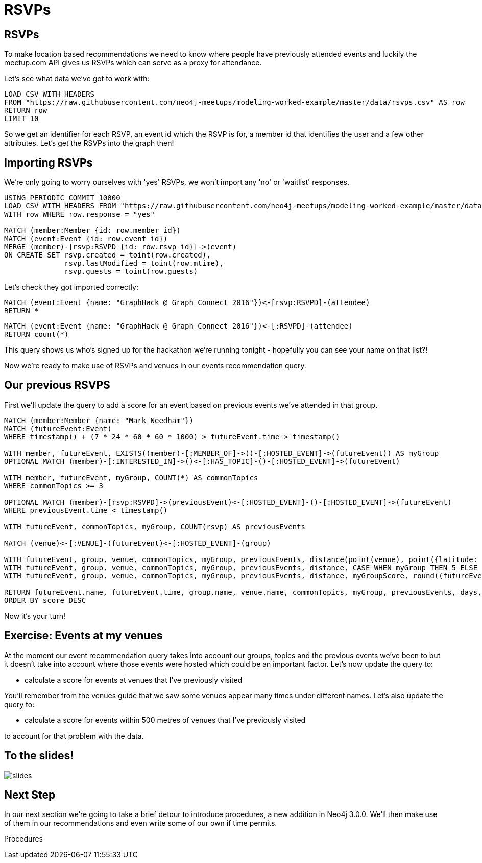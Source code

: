 = RSVPs
:csv-url: https://raw.githubusercontent.com/neo4j-meetups/modeling-worked-example/master/data/
:icons: font

== RSVPs

To make location based recommendations we need to know where people have previously attended events and luckily the meetup.com API gives us RSVPs which can serve as a proxy for attendance.

Let's see what data we've got to work with:

[source,cypher,subs=attributes]
----
LOAD CSV WITH HEADERS
FROM "{csv-url}rsvps.csv" AS row
RETURN row
LIMIT 10
----

So we get an identifier for each RSVP, an event id which the RSVP is for, a member id that identifies the user and a few other attributes.
Let's get the RSVPs into the graph then!

== Importing RSVPs

We're only going to worry ourselves with 'yes' RSVPs, we won't import any 'no' or 'waitlist' responses.

[source,cypher,subs=attributes]
----
USING PERIODIC COMMIT 10000
LOAD CSV WITH HEADERS FROM "{csv-url}rsvps.csv" AS row
WITH row WHERE row.response = "yes"

MATCH (member:Member {id: row.member_id})
MATCH (event:Event {id: row.event_id})
MERGE (member)-[rsvp:RSVPD {id: row.rsvp_id}]->(event)
ON CREATE SET rsvp.created = toint(row.created),
              rsvp.lastModified = toint(row.mtime),
              rsvp.guests = toint(row.guests)
----

Let's check they got imported correctly:

[source,cypher]
----
MATCH (event:Event {name: "GraphHack @ Graph Connect 2016"})<-[rsvp:RSVPD]-(attendee)
RETURN *
----

[source,cypher]
----
MATCH (event:Event {name: "GraphHack @ Graph Connect 2016"})<-[:RSVPD]-(attendee)
RETURN count(*)
----

This query shows us who's signed up for the hackathon we're running tonight - hopefully you can see your name on that list?!

Now we're ready to make use of RSVPs and venues in our events recommendation query.

== Our previous RSVPS

First we'll update the query to add a score for an event based on previous events we've attended in that group.

[source,cypher]
----
MATCH (member:Member {name: "Mark Needham"})
MATCH (futureEvent:Event)
WHERE timestamp() + (7 * 24 * 60 * 60 * 1000) > futureEvent.time > timestamp()

WITH member, futureEvent, EXISTS((member)-[:MEMBER_OF]->()-[:HOSTED_EVENT]->(futureEvent)) AS myGroup
OPTIONAL MATCH (member)-[:INTERESTED_IN]->()<-[:HAS_TOPIC]-()-[:HOSTED_EVENT]->(futureEvent)

WITH member, futureEvent, myGroup, COUNT(*) AS commonTopics
WHERE commonTopics >= 3

OPTIONAL MATCH (member)-[rsvp:RSVPD]->(previousEvent)<-[:HOSTED_EVENT]-()-[:HOSTED_EVENT]->(futureEvent)
WHERE previousEvent.time < timestamp()

WITH futureEvent, commonTopics, myGroup, COUNT(rsvp) AS previousEvents

MATCH (venue)<-[:VENUE]-(futureEvent)<-[:HOSTED_EVENT]-(group)

WITH futureEvent, group, venue, commonTopics, myGroup, previousEvents, distance(point(venue), point({latitude: 51.518551, longitude: -0.086114})) AS distance
WITH futureEvent, group, venue, commonTopics, myGroup, previousEvents, distance, CASE WHEN myGroup THEN 5 ELSE 0 END AS myGroupScore
WITH futureEvent, group, venue, commonTopics, myGroup, previousEvents, distance, myGroupScore, round((futureEvent.time - timestamp()) / (24.0*60*60*1000)) AS days

RETURN futureEvent.name, futureEvent.time, group.name, venue.name, commonTopics, myGroup, previousEvents, days, distance, myGroupScore + commonTopics - days AS score
ORDER BY score DESC
----

Now it's your turn!

== Exercise: Events at my venues

At the moment our event recommendation query takes into account our groups, topics and the previous events we've been to but it doesn't take into account where those events were hosted which could be an important factor.
Let's now update the query to:

* calculate a score for events at venues that I've previously visited

You'll remember from the venues guide that we saw some venues appear many times under different names.
Let's also update the query to:

* calculate a score for events within 500 metres of venues that I've previously visited

to account for that problem with the data.

== To the slides!

image::{img}/slides.jpg[]

== Next Step
In our next section we're going to take a brief detour to introduce procedures, a new addition in Neo4j 3.0.0.
We'll then make use of them in our recommendations and even write some of our own if time permits.

pass:a[<a play-topic='{guides}/07_procedures.html'>Procedures</a>]
